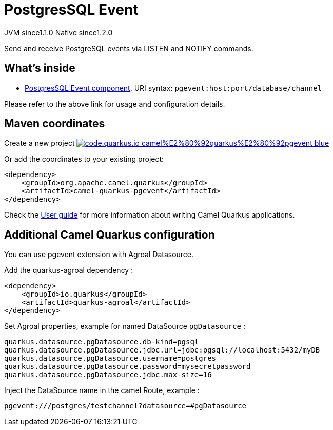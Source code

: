 // Do not edit directly!
// This file was generated by camel-quarkus-maven-plugin:update-extension-doc-page
= PostgresSQL Event
:linkattrs:
:cq-artifact-id: camel-quarkus-pgevent
:cq-native-supported: true
:cq-status: Stable
:cq-status-deprecation: Stable
:cq-description: Send and receive PostgreSQL events via LISTEN and NOTIFY commands.
:cq-deprecated: false
:cq-jvm-since: 1.1.0
:cq-native-since: 1.2.0

[.badges]
[.badge-key]##JVM since##[.badge-supported]##1.1.0## [.badge-key]##Native since##[.badge-supported]##1.2.0##

Send and receive PostgreSQL events via LISTEN and NOTIFY commands.

== What's inside

* xref:{cq-camel-components}::pgevent-component.adoc[PostgresSQL Event component], URI syntax: `pgevent:host:port/database/channel`

Please refer to the above link for usage and configuration details.

== Maven coordinates

Create a new project image:https://img.shields.io/badge/code.quarkus.io-camel%E2%80%92quarkus%E2%80%92pgevent-blue.svg?logo=quarkus&logoColor=white&labelColor=3678db&color=e97826[link="https://code.quarkus.io/?extension-search=camel-quarkus-pgevent", window="_blank"]

Or add the coordinates to your existing project:

[source,xml]
----
<dependency>
    <groupId>org.apache.camel.quarkus</groupId>
    <artifactId>camel-quarkus-pgevent</artifactId>
</dependency>
----

Check the xref:user-guide/index.adoc[User guide] for more information about writing Camel Quarkus applications.

== Additional Camel Quarkus configuration

You can use pgevent extension with Agroal Datasource.

Add the quarkus-agroal dependency :
[source,xml]
------------------------------------------------------------
<dependency>
    <groupId>io.quarkus</groupId>
    <artifactId>quarkus-agroal</artifactId>
</dependency>
------------------------------------------------------------

Set Agroal properties, example for named DataSource `pgDatasource` :
-----------
quarkus.datasource.pgDatasource.db-kind=pgsql
quarkus.datasource.pgDatasource.jdbc.url=jdbc:pgsql://localhost:5432/myDB
quarkus.datasource.pgDatasource.username=postgres
quarkus.datasource.pgDatasource.password=mysecretpassword
quarkus.datasource.pgDatasource.jdbc.max-size=16
-----------

Inject the DataSource name in the camel Route, example :
-----------
pgevent:///postgres/testchannel?datasource=#pgDatasource
-----------

